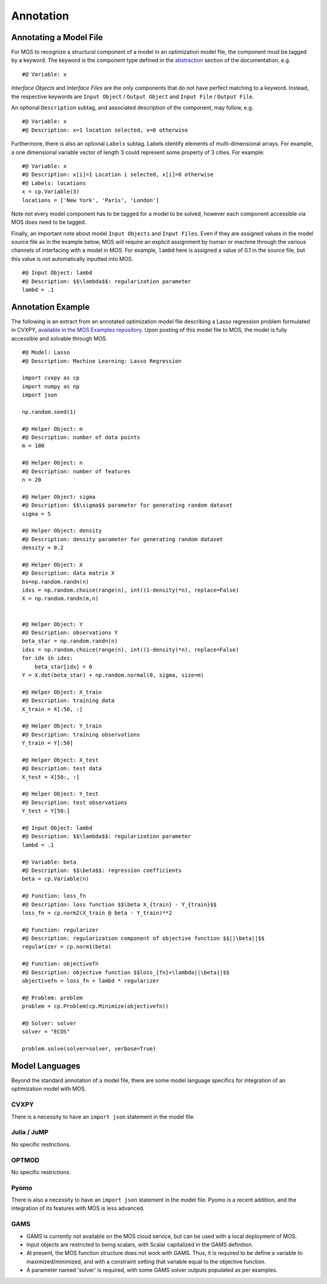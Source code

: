 .. _process:


---------------
Annotation
---------------

******************************
 Annotating a Model File
******************************


For MOS to recognize a structural component of a model in an optimization model
file, the component must be tagged by a keyword. The keyword is the
component type defined in the `abstraction
<abstraction.html>`_ section of the documentation, e.g.
::
   #@ Variable: x

`Interface Objects` and `Interface Files` are the only components that do not have perfect matching to a keyword. Instead, the respective keywords are ``Input Object`` / ``Output Object`` and ``Input File`` / ``Output File``.
   
An optional ``Description`` subtag, and associated description of the component, may follow, e.g.
::
   #@ Variable: x
   #@ Description: x=1 location selected, x=0 otherwise

Furthermore, there is also an optional ``Labels`` subtag. Labels
identify elements of multi-dimensional arrays. For example, a one
dimensional variable vector of length 3 could represent some property
of 3 cities. For example:
::
   #@ Variable: x
   #@ Description: x[i]=1 Location i selected, x[i]=0 otherwise
   #@ Labels: locations
   x = cp.Variable(3)
   locations = ['New York', 'Paris', 'London']
   

   
Note not every model component has to be tagged for a model to be
solved, however each component accessible via MOS does need to be
tagged.


Finally, an important note about model ``Input Objects`` and ``Input Files``. Even if they are assigned values in the model source file as in the example below, MOS will require an explicit assignment by human or machine through the various channels of interfacing with a model in MOS. For example, ``lambd`` here is assigned a value of 0.1 in the source file, but this value is not automatically inputted into MOS.
::
   #@ Input Object: lambd
   #@ Description: $$\lambda$$: regularization parameter
   lambd = .1

***************
Annotation Example
***************

The following is an extract from an annotated optimization model file describing a Lasso
regression problem formulated in CVXPY, `available in the MOS Examples repository <https://github.com/Fuinn/mos-examples/tree/main/examples/cvxpy/lasso>`_. Upon posting of this model file to MOS, the model is fully accessible and solvable through MOS.
::
   #@ Model: Lasso
   #@ Description: Machine Learning: Lasso Regression

   import cvxpy as cp
   import numpy as np
   import json

   np.random.seed(1)

   #@ Helper Object: m
   #@ Description: number of data points
   m = 100

   #@ Helper Object: n
   #@ Description: number of features
   n = 20

   #@ Helper Object: sigma
   #@ Description: $$\sigma$$ parameter for generating random dataset
   sigma = 5

   #@ Helper Object: density
   #@ Description: density parameter for generating random dataset
   density = 0.2

   #@ Helper Object: X
   #@ Description: data matrix X
   bs=np.random.randn(n)
   idxs = np.random.choice(range(n), int((1-density)*n), replace=False)
   X = np.random.randn(m,n)


   #@ Helper Object: Y
   #@ Description: observations Y
   beta_star = np.random.randn(n)
   idxs = np.random.choice(range(n), int((1-density)*n), replace=False)
   for idx in idxs:
       beta_star[idx] = 0
   Y = X.dot(beta_star) + np.random.normal(0, sigma, size=m)

   #@ Helper Object: X_train
   #@ Description: training data
   X_train = X[:50, :]

   #@ Helper Object: Y_train
   #@ Description: training observations
   Y_train = Y[:50]

   #@ Helper Object: X_test
   #@ Description: test data
   X_test = X[50:, :]
   
   #@ Helper Object: Y_test
   #@ Description: test observations
   Y_test = Y[50:]

   #@ Input Object: lambd
   #@ Description: $$\lambda$$: regularization parameter
   lambd = .1

   #@ Variable: beta
   #@ Description: $$\beta$$: regression coefficients
   beta = cp.Variable(n)

   #@ Function: loss_fn
   #@ Description: loss function $$\beta X_{train} - Y_{train}$$
   loss_fn = cp.norm2(X_train @ beta - Y_train)**2

   #@ Function: regularizer
   #@ Description: regularization component of objective function $$||\beta||$$
   regularizer = cp.norm1(beta)

   #@ Function: objectivefn
   #@ Description: objective function $$loss_{fn}+\lambda||\beta||$$
   objectivefn = loss_fn + lambd * regularizer

   #@ Problem: problem
   problem = cp.Problem(cp.Minimize(objectivefn))

   #@ Solver: solver
   solver = "ECOS"

   problem.solve(solver=solver, verbose=True)


***************
Model Languages
***************

Beyond the standard annotation of a model file, there are some model language specifics for integration of an optimization model with MOS.


^^^^^^^^^^^^^^^^^^^
 CVXPY
^^^^^^^^^^^^^^^^^^^

There is a necessity to have an ``import json`` statement in the model file.


^^^^^^^^^^^^^^^^^^^
 Julia / JuMP
^^^^^^^^^^^^^^^^^^^

No specific restrictions.

^^^^^^^^^^^^^^^^^^^
 OPTMOD
^^^^^^^^^^^^^^^^^^^

No specific restrictions.

^^^^^^^^^^^^^^^^^^^
 Pyomo
^^^^^^^^^^^^^^^^^^^

There is also a necessity to have an ``import json`` statement in the model file.
Pyomo is a recent addition, and the integration of its features with MOS is less advanced.

^^^^^^^^^^^^^^^^^^^
 GAMS
^^^^^^^^^^^^^^^^^^^
* GAMS is currently not available on the MOS cloud service, but can be used with a local deployment of MOS.
  
* Input objects are restricted to being scalars, with Scalar capitalized in the GAMS definition.

* At present, the MOS function structure does not work with GAMS. Thus, it is required to be define a variable to maximized/minimized, and with a constraint setting that variable equal to the objective function.

* A parameter named 'solver' is required, with some GAMS solver outputs populated as per examples.

